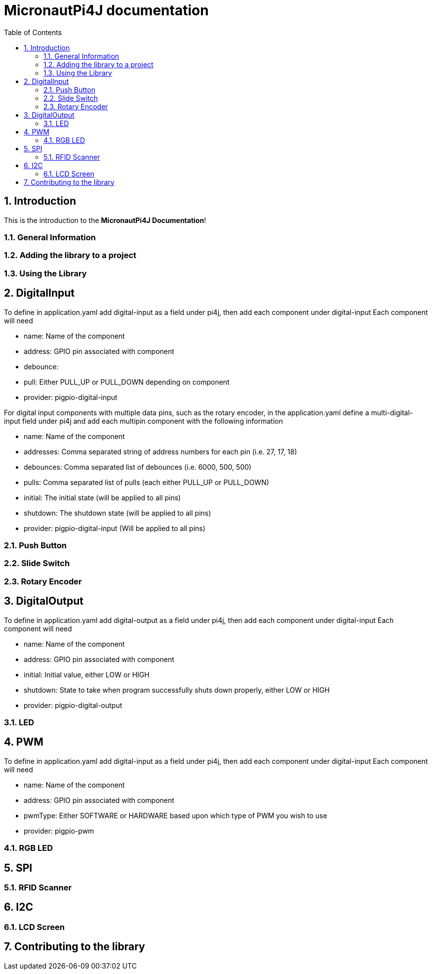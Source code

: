 = MicronautPi4J documentation
:stylesheet: style.css
:docinfo: shared
:doctype: book
:title: MicronautPi4J documentation
:toc: left
:toclevels: 4
:sectanchors:
:sectnums:

toc::[]

== Introduction
This is the introduction to the **MicronautPi4J Documentation**!

=== General Information

=== Adding the library to a project

=== Using the Library

== DigitalInput
To define in application.yaml add digital-input as a field under pi4j, then add each component under digital-input
Each component will need

* name: Name of the component
* address: GPIO pin associated with component
* debounce:
* pull: Either PULL_UP or PULL_DOWN depending on component
* provider: pigpio-digital-input

For digital input components with multiple data pins, such as the rotary encoder, in the application.yaml define
a multi-digital-input field under pi4j and add each multipin component with the following information

* name: Name of the component
* addresses: Comma separated string of address numbers for each pin (i.e. 27, 17, 18)
* debounces: Comma separated list of debounces (i.e. 6000, 500, 500)
* pulls: Comma separated list of pulls (each either PULL_UP or PULL_DOWN)
* initial: The initial state (will be applied to all pins)
* shutdown: The shutdown state (will be applied to all pins)
* provider: pigpio-digital-input (Will be applied to all  pins)

=== Push Button

=== Slide Switch

=== Rotary Encoder

== DigitalOutput
To define in application.yaml add digital-output as a field under pi4j, then add each component under digital-input
Each component will need

* name: Name of the component
* address: GPIO pin associated with component
* initial: Initial value, either LOW or HIGH
* shutdown: State to take when program successfully shuts down properly, either LOW or HIGH
* provider: pigpio-digital-output

=== LED

== PWM
To define in application.yaml add digital-input as a field under pi4j, then add each component under digital-input
Each component will need

* name: Name of the component
* address: GPIO pin associated with component
* pwmType: Either SOFTWARE or HARDWARE based upon which type of PWM you wish to use
* provider: pigpio-pwm

=== RGB LED

== SPI

=== RFID Scanner

== I2C

=== LCD Screen


== Contributing to the library
